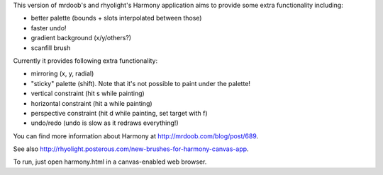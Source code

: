 This version of mrdoob's and rhyolight's Harmony application aims to provide
some extra functionality including:

- better palette (bounds + slots interpolated between those)
- faster undo!
- gradient background (x/y/others?)
- scanfill brush

Currently it provides following extra functionality:

- mirroring (x, y, radial)
- "sticky" palette (shift). Note that it's not possible to paint under the
  palette!
- vertical constraint (hit s while painting)
- horizontal constraint (hit a while painting)
- perspective constraint (hit d while painting, set target with f)
- undo/redo (undo is slow as it redraws everything!)

You can find more information about Harmony at http://mrdoob.com/blog/post/689.

See also http://rhyolight.posterous.com/new-brushes-for-harmony-canvas-app.

To run, just open harmony.html in a canvas-enabled web browser.
